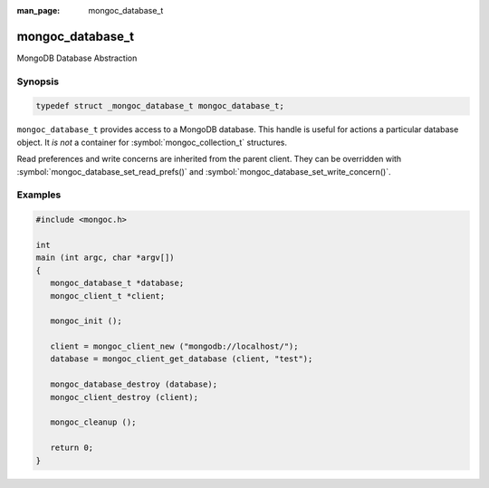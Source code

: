 :man_page: mongoc_database_t

mongoc_database_t
=================

MongoDB Database Abstraction

Synopsis
--------

.. code-block:: c

  typedef struct _mongoc_database_t mongoc_database_t;

``mongoc_database_t`` provides access to a MongoDB database. This handle is useful for actions a particular database object. It *is not* a container for :symbol:`mongoc_collection_t` structures.

Read preferences and write concerns are inherited from the parent client. They can be overridden with :symbol:`mongoc_database_set_read_prefs()` and :symbol:`mongoc_database_set_write_concern()`.

.. only:: html

  Functions
  ---------

  .. toctree::
    :titlesonly:
    :maxdepth: 1

    mongoc_database_add_user
    mongoc_database_command
    mongoc_database_command_simple
    mongoc_database_copy
    mongoc_database_create_collection
    mongoc_database_destroy
    mongoc_database_drop
    mongoc_database_drop_with_opts
    mongoc_database_find_collections
    mongoc_database_get_collection
    mongoc_database_get_collection_names
    mongoc_database_get_name
    mongoc_database_get_read_concern
    mongoc_database_get_read_prefs
    mongoc_database_get_write_concern
    mongoc_database_has_collection
    mongoc_database_read_command_with_opts
    mongoc_database_read_write_command_with_opts
    mongoc_database_remove_all_users
    mongoc_database_remove_user
    mongoc_database_set_read_concern
    mongoc_database_set_read_prefs
    mongoc_database_set_write_concern
    mongoc_database_write_command_with_opts

Examples
--------

.. code-block:: c

  #include <mongoc.h>

  int
  main (int argc, char *argv[])
  {
     mongoc_database_t *database;
     mongoc_client_t *client;

     mongoc_init ();

     client = mongoc_client_new ("mongodb://localhost/");
     database = mongoc_client_get_database (client, "test");

     mongoc_database_destroy (database);
     mongoc_client_destroy (client);

     mongoc_cleanup ();

     return 0;
  }

